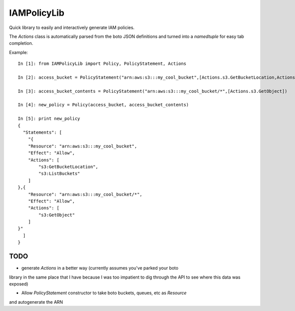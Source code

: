 ============
IAMPolicyLib
============

Quick library to easily and interactively generate IAM policies.

The `Actions` class is automatically parsed from the boto JSON definitions and
turned into a `namedtuple` for easy tab completion.

Example::

    In [1]: from IAMPolicyLib import Policy, PolicyStatement, Actions

    In [2]: access_bucket = PolicyStatement("arn:aws:s3:::my_cool_bucket",[Actions.s3.GetBucketLocation,Actions.s3.ListBuckets])

    In [3]: access_bucket_contents = PolicyStatement("arn:aws:s3:::my_cool_bucket/*",[Actions.s3.GetObject])

    In [4]: new_policy = Policy(access_bucket, access_bucket_contents)

    In [5]: print new_policy
    {
      "Statements": [
        "{
        "Resource": "arn:aws:s3:::my_cool_bucket", 
        "Effect": "Allow", 
        "Actions": [
            "s3:GetBucketLocation", 
            "s3:ListBuckets"
        ]
    },{
        "Resource": "arn:aws:s3:::my_cool_bucket/*", 
        "Effect": "Allow", 
        "Actions": [
            "s3:GetObject"
        ]
    }"
      ]
    }


TODO
====

- generate `Actions` in a better way (currently assumes you've parked your boto
library in the same place that I have because I was too impatient to dig through
the API to see where this data was exposed)

- Allow `PolicyStatement` constructor to take boto buckets, queues, etc as `Resource`
and autogenerate the ARN
